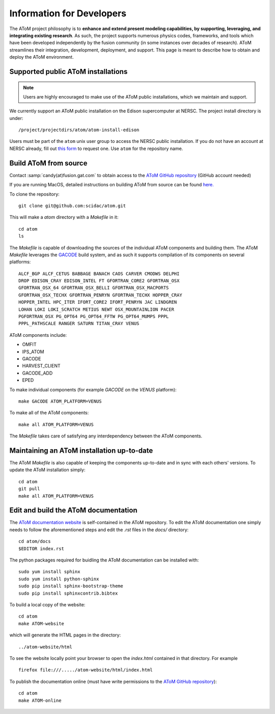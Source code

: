 Information for Developers
==========================

The AToM project philosophy is to **enhance and extend present modeling capabilities, 
by supporting, leveraging, and integrating existing research**.  As such, the project supports numerous 
physics codes, frameworks, and tools which have been developed independently by the fusion community 
(in some instances over decades of research). AToM streamlines their integration, development, deployment, 
and support. This page is meant to describe how to obtain and deploy the AToM environment.

~~~~~~~~~~~~~~~~~~~~~~~~~~~~~~~~~~~
Supported public AToM installations
~~~~~~~~~~~~~~~~~~~~~~~~~~~~~~~~~~~

.. note:: Users are highly encouraged to make use of the AToM public installations, which we maintain and support.

We currently support an AToM public installation on the Edison supercomputer at NERSC.   The project install directory 
is under::

    /project/projectdirs/atom/atom-install-edison

Users must be part of the ``atom`` unix user group to access the NERSC public installation.  If you do not have 
an account at NERSC already, fill out `this form <https://nim.nersc.gov/nersc_account_request.php>`_ to request 
one.  Use ``atom`` for the repository name. 

~~~~~~~~~~~~~~~~~~~~~~
Build AToM from source
~~~~~~~~~~~~~~~~~~~~~~

Contact :samp:`candy(at)fusion.gat.com` to obtain access to the `AToM GitHub repository <https://github.com/scidac/atom>`_ (GitHub account needed)

If you are running MacOS, detailed instructions on building AToM from source can be found `here. <mac_setup.html>`_

To clone the repository::

    git clone git@github.com:scidac/atom.git

This will make a `atom` directory with a `Makefile` in it::

    cd atom
    ls

The `Makefile` is capable of downloading the sources of the individual AToM components and building them.
The AToM `Makefile` leverages the `GACODE <https://github.com/gafusion/gacode>`_ build system, and as such it supports compilation of its components on several platforms::

    ALCF_BGP ALCF_CETUS BABBAGE BANACH CAOS CARVER CMODWS DELPHI
    DROP EDISON_CRAY EDISON_INTEL FT GFORTRAN_CORE2 GFORTRAN_OSX
    GFORTRAN_OSX_64 GFORTRAN_OSX_BELLI GFORTRAN_OSX_MACPORTS
    GFORTRAN_OSX_TECHX GFORTRAN_PENRYN GFORTRAN_TECHX HOPPER_CRAY
    HOPPER_INTEL HPC_ITER IFORT_CORE2 IFORT_PENRYN JAC LINDGREN
    LOHAN LOKI LOKI_SCRATCH METIUS NEWT OSX_MOUNTAINLION PACER
    PGFORTRAN_OSX PG_OPT64 PG_OPT64_FFTW PG_OPT64_MUMPS PPPL
    PPPL_PATHSCALE RANGER SATURN TITAN_CRAY VENUS

AToM components include:

* OMFIT
* IPS_ATOM
* GACODE
* HARVEST_CLIENT
* GACODE_ADD
* EPED

To make individual components (for example `GACODE` on the `VENUS` platform)::

    make GACODE ATOM_PLATFORM=VENUS

To make all of the AToM components::

    make all ATOM_PLATFORM=VENUS

The `Makefile` takes care of satisfying any interdependency between the AToM components.

~~~~~~~~~~~~~~~~~~~~~~~~~~~~~~~~~~~~~~~~~~~
Maintaining an AToM installation up-to-date
~~~~~~~~~~~~~~~~~~~~~~~~~~~~~~~~~~~~~~~~~~~

The AToM `Makefile` is also capable of keeping the components up-to-date and in sync with each others' versions.
To update the AToM installation simply::

    cd atom
    git pull
    make all ATOM_PLATFORM=VENUS

~~~~~~~~~~~~~~~~~~~~~~~~~~~~~~~~~~~~~
Edit and build the AToM documentation
~~~~~~~~~~~~~~~~~~~~~~~~~~~~~~~~~~~~~

The `AToM documentation website <http://scidac.github.io/atom/>`_ is self-contained in the AToM repository.
To edit the AToM documentation one simply needs to follow the aforementioned steps and edit the `.rst` files in the `docs/` directory::

    cd atom/docs
    $EDITOR index.rst

The python packages required for buidling the AToM documentation can be installed with::

    sudo yum install sphinx
    sudo yum install python-sphinx
    sudo pip install sphinx-bootstrap-theme
    sudo pip install sphinxcontrib.bibtex

To build a local copy of the website::

    cd atom
    make ATOM-website

which will generate the HTML pages in the directory::

    ../atom-website/html

To see the website locally point your browser to open the `index.html` contained in that directory. For example ::

    firefox file:///...../atom-website/html/index.html

To publish the documentation online (must have write permissions to the `AToM GitHub repository <https://github.com/scidac/atom>`_)::

    cd atom
    make ATOM-online
